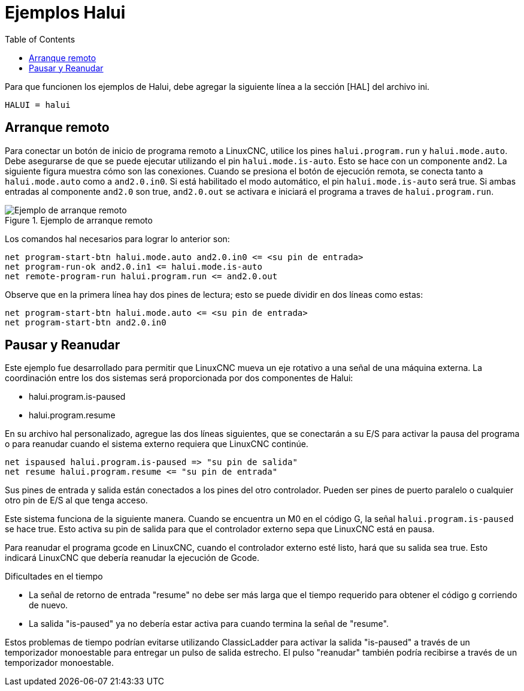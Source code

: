 :lang: es
:toc:

[[cha:halui-examples]]
= Ejemplos Halui

Para que funcionen los ejemplos de Halui, debe agregar la siguiente línea a la
sección [HAL] del archivo ini.

----
HALUI = halui
----

[[sec:halui-remote-start]]
== Arranque remoto

Para conectar un botón de inicio de programa remoto a LinuxCNC, utilice los
pines `halui.program.run` y `halui.mode.auto`.
Debe asegurarse de que se puede ejecutar utilizando el
pin `halui.mode.is-auto`. Esto se hace con un componente `and2`.
La siguiente figura muestra cómo son las conexiones.
Cuando se presiona el botón de ejecución remota, se conecta tanto a
`halui.mode.auto` como a `and2.0.in0`. Si está habilitado el
modo automático, el pin `halui.mode.is-auto` será true.
Si ambas entradas al componente `and2.0` son true,
`and2.0.out` se activara e iniciará el programa a traves de `halui.program.run`.

.Ejemplo de arranque remoto
image::images/remote-start.png["Ejemplo de arranque remoto"]

Los comandos hal necesarios para lograr lo anterior son:

----
net program-start-btn halui.mode.auto and2.0.in0 <= <su pin de entrada>
net program-run-ok and2.0.in1 <= halui.mode.is-auto
net remote-program-run halui.program.run <= and2.0.out
----

Observe que en la primera línea hay dos pines de lectura; esto se puede dividir
en dos líneas como estas:

----
net program-start-btn halui.mode.auto <= <su pin de entrada>
net program-start-btn and2.0.in0
----

== Pausar y Reanudar

Este ejemplo fue desarrollado para permitir que LinuxCNC mueva un
eje rotativo a una señal de una máquina externa.
La coordinación entre los dos sistemas será
proporcionada por dos componentes de Halui:

- halui.program.is-paused
- halui.program.resume

En su archivo hal personalizado, agregue las
dos líneas siguientes, que se conectarán a su E/S para activar
la pausa del programa o para reanudar cuando el 
sistema externo requiera que LinuxCNC continúe.

----
net ispaused halui.program.is-paused => "su pin de salida"
net resume halui.program.resume <= "su pin de entrada"
----

Sus pines de entrada y salida están conectados a los pines
del otro controlador. Pueden ser pines de puerto paralelo o
cualquier otro pin de E/S al que tenga acceso.

Este sistema funciona de la siguiente manera. Cuando se
encuentra un M0 en el código G, la señal `halui.program.is-paused`
se hace true. Esto activa su pin de salida para que
el controlador externo sepa que LinuxCNC está en pausa.

Para reanudar el programa gcode en LinuxCNC, cuando el controlador externo
esté listo, hará que su salida sea true. Esto indicará
LinuxCNC que debería reanudar la ejecución de Gcode.

Dificultades en el tiempo

- La señal de retorno de entrada "resume" no debe ser
  más larga que el tiempo requerido para obtener el código g
  corriendo de nuevo.
- La salida "is-paused" ya no debería estar activa
  para cuando termina la señal de "resume".

Estos problemas de tiempo podrían evitarse utilizando
ClassicLadder para activar la salida "is-paused" a través de un
temporizador monoestable para entregar un pulso de salida estrecho.
El pulso "reanudar" también podría recibirse a través de un temporizador monoestable.

// vim: set syntax=asciidoc:
